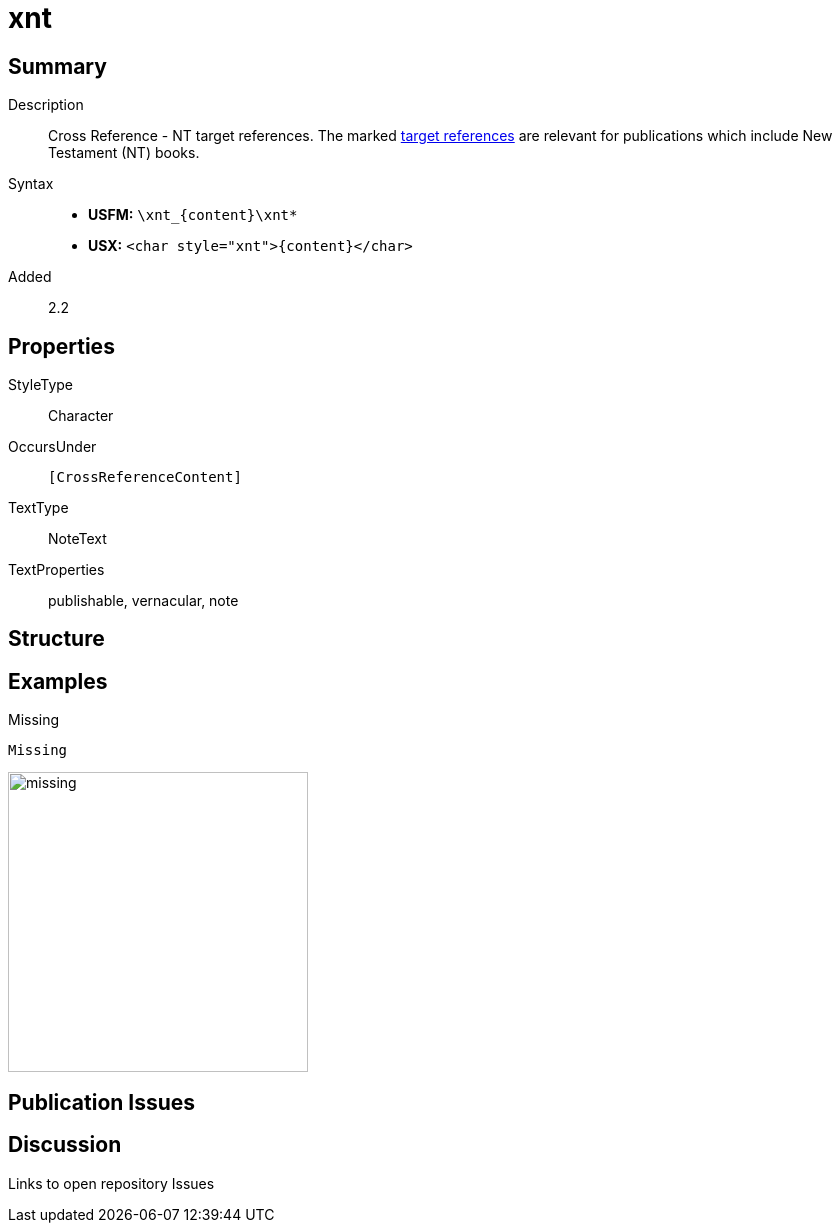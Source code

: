 = xnt
:description: Cross Reference - NT references
:url-repo: https://github.com/usfm-bible/tcdocs/blob/main/markers/char/xnt.adoc
:noindex:
ifndef::localdir[]
:source-highlighter: rouge
:localdir: ../
endif::[]
:imagesdir: {localdir}/images

// tag::public[]

== Summary

Description:: Cross Reference - NT target references. The marked xref:notes:crossref/xt[target references] are relevant for publications which include New Testament (NT) books.
Syntax::
* *USFM:* `+\xnt_{content}\xnt*+`
* *USX:* `+<char style="xnt">{content}</char>+`
// tag::spec[]
Added:: 2.2
// end::spec[]

ifdef::env-antora[]
See also: xref:note:crossref/x.adoc[Cross Reference]
endif::env-antora[]

== Properties

StyleType:: Character
OccursUnder:: `[CrossReferenceContent]`
TextType:: NoteText
TextProperties:: publishable, vernacular, note

== Structure

== Examples

.Missing
[source#src-char-xnt_1,usfm,highlight=1]
----
Missing
----

image::char/missing.jpg[,300]

== Publication Issues

// end::public[]

== Discussion

Links to open repository Issues